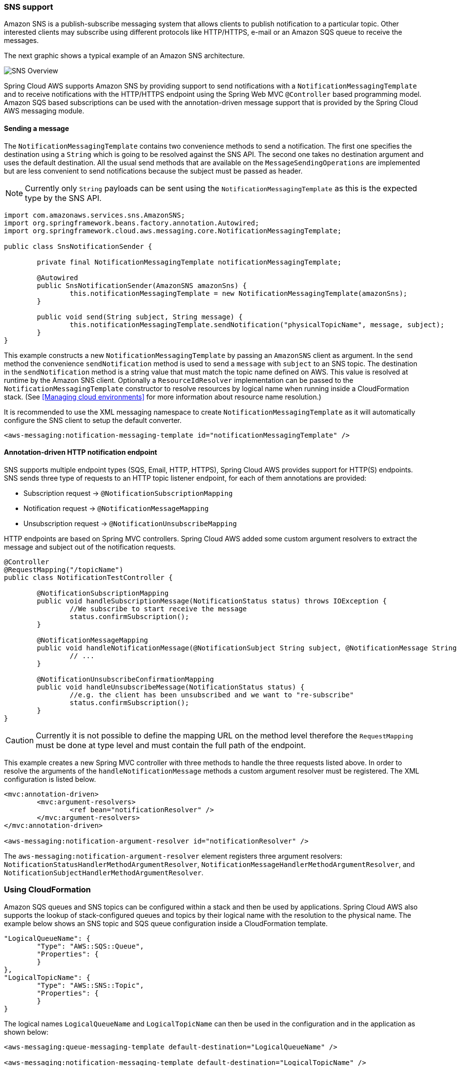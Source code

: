 === SNS support
Amazon SNS is a publish-subscribe messaging system that allows clients to publish notification to a particular topic. Other
interested clients may subscribe using different protocols like HTTP/HTTPS, e-mail or an Amazon SQS queue to receive the messages.

The next graphic shows a typical example of an Amazon SNS architecture.

image::sns-overview.png[SNS Overview]

Spring Cloud AWS supports Amazon SNS by providing support to send notifications with a `NotificationMessagingTemplate` and
to receive notifications with the HTTP/HTTPS endpoint using the Spring Web MVC `@Controller` based programming model. Amazon
SQS based subscriptions can be used with the annotation-driven message support that is provided by the Spring Cloud AWS messaging module.

==== Sending a message
The `NotificationMessagingTemplate` contains two convenience methods to send a notification. The first one specifies the
destination using a `String` which is going to be resolved against the SNS API. The second one takes no destination
argument and uses the default destination. All the usual send methods that are available on the `MessageSendingOperations`
are implemented but are less convenient to send notifications because the subject must be passed as header.

[NOTE]
====
Currently only `String` payloads can be sent using the `NotificationMessagingTemplate` as this is the expected
type by the SNS API.
====

[source,java,indent=0]
----
import com.amazonaws.services.sns.AmazonSNS;
import org.springframework.beans.factory.annotation.Autowired;
import org.springframework.cloud.aws.messaging.core.NotificationMessagingTemplate;

public class SnsNotificationSender {

	private final NotificationMessagingTemplate notificationMessagingTemplate;

	@Autowired
	public SnsNotificationSender(AmazonSNS amazonSns) {
		this.notificationMessagingTemplate = new NotificationMessagingTemplate(amazonSns);
	}

	public void send(String subject, String message) {
		this.notificationMessagingTemplate.sendNotification("physicalTopicName", message, subject);
	}
}
----

This example constructs a new `NotificationMessagingTemplate` by passing an `AmazonSNS` client as argument. In the `send`
method the convenience `sendNotification` method is used to send a `message` with `subject` to an SNS topic. The
destination in the `sendNotification` method is a string value that must match the topic name defined on AWS. This value
is resolved at runtime by the Amazon SNS client. Optionally a `ResourceIdResolver` implementation can be passed to the
`NotificationMessagingTemplate` constructor to resolve resources by logical name when running inside a CloudFormation stack.
(See <<Managing cloud environments>> for more information about resource name resolution.)

It is recommended to use the XML messaging namespace to create `NotificationMessagingTemplate` as it will automatically
configure the SNS client to setup the default converter.

[source,xml,indent=0]
----
<aws-messaging:notification-messaging-template id="notificationMessagingTemplate" />
----

==== Annotation-driven HTTP notification endpoint
SNS supports multiple endpoint types (SQS, Email, HTTP, HTTPS), Spring Cloud AWS provides support for HTTP(S) endpoints.
SNS sends three type of requests to an HTTP topic listener endpoint, for each of them annotations are provided:

* Subscription request -> `@NotificationSubscriptionMapping`
* Notification request -> `@NotificationMessageMapping`
* Unsubscription request -> `@NotificationUnsubscribeMapping`

HTTP endpoints are based on Spring MVC controllers. Spring Cloud AWS added some custom argument resolvers to extract
the message and subject out of the notification requests.

[source,java,indent=0]
----
@Controller
@RequestMapping("/topicName")
public class NotificationTestController {

	@NotificationSubscriptionMapping
	public void handleSubscriptionMessage(NotificationStatus status) throws IOException {
		//We subscribe to start receive the message
		status.confirmSubscription();
	}

	@NotificationMessageMapping
	public void handleNotificationMessage(@NotificationSubject String subject, @NotificationMessage String message) {
		// ...
	}

	@NotificationUnsubscribeConfirmationMapping
	public void handleUnsubscribeMessage(NotificationStatus status) {
		//e.g. the client has been unsubscribed and we want to "re-subscribe"
		status.confirmSubscription();
	}
}
----

[CAUTION]
====
Currently it is not possible to define the mapping URL on the method level therefore the `RequestMapping` must
be done at type level and must contain the full path of the endpoint.
====

This example creates a new Spring MVC controller with three methods to handle the three requests listed above. In order
to resolve the arguments of the `handleNotificationMessage` methods a custom argument resolver must be registered. The
XML configuration is listed below.

[source,xml,indent=0]
----
<mvc:annotation-driven>
	<mvc:argument-resolvers>
		<ref bean="notificationResolver" />
	</mvc:argument-resolvers>
</mvc:annotation-driven>

<aws-messaging:notification-argument-resolver id="notificationResolver" />
----

The `aws-messaging:notification-argument-resolver` element registers three argument resolvers:
`NotificationStatusHandlerMethodArgumentResolver`, `NotificationMessageHandlerMethodArgumentResolver`,
and `NotificationSubjectHandlerMethodArgumentResolver`.

=== Using CloudFormation
Amazon SQS queues and SNS topics can be configured within a stack and then be used by applications. Spring Cloud AWS
also supports the lookup of stack-configured queues and topics by their logical name with the resolution to the physical
name. The example below shows an SNS topic and SQS queue configuration inside a CloudFormation template.

[source,json,indent=0]
----
"LogicalQueueName": {
	"Type": "AWS::SQS::Queue",
	"Properties": {
	}
},
"LogicalTopicName": {
	"Type": "AWS::SNS::Topic",
	"Properties": {
  	}
}
----

The logical names `LogicalQueueName` and `LogicalTopicName` can then be used in the configuration and in the application
as shown below:

[source,xml,indent=0]
----
<aws-messaging:queue-messaging-template default-destination="LogicalQueueName" />

<aws-messaging:notification-messaging-template default-destination="LogicalTopicName" />
----

[source,java,indent=0]
----
@SqsListener("LogicalQueueName")
public void receiveQueueMessages(Person person) {
	// Logical names can also be used with messaging templates
	this.notificationMessagingTemplate.sendNotification("anotherLogicalTopicName", "Message", "Subject");
}
----

When using the logical names like in the example above, the stack can be created on different environments without any
configuration or code changes inside the application.


=== IAM Permissions
Following IAM permissions are required by Spring Cloud AWS:

[cols="2"]
|===
| To publish notification to topic
| `sns:Publish`

| To publish notification you will also need
| `sns:ListTopics`

| To use Annotation-driven HTTP notification endpoint
| `sns:ConfirmSubscription`


|===

Sample IAM policy granting access to SNS:

[source,json,indent=0]
----
{
    "Version": "2012-10-17",
    "Statement": [
        {
            "Effect": "Allow",
            "Action": [
                "sns:Publish",
                "sns:ConfirmSubscription"
            ],
            "Resource": "yourArn"
        },
        {
            "Effect": "Allow",
            "Action": "sns:ListTopics",
            "Resource": "*"
        }
    ]
}
----
